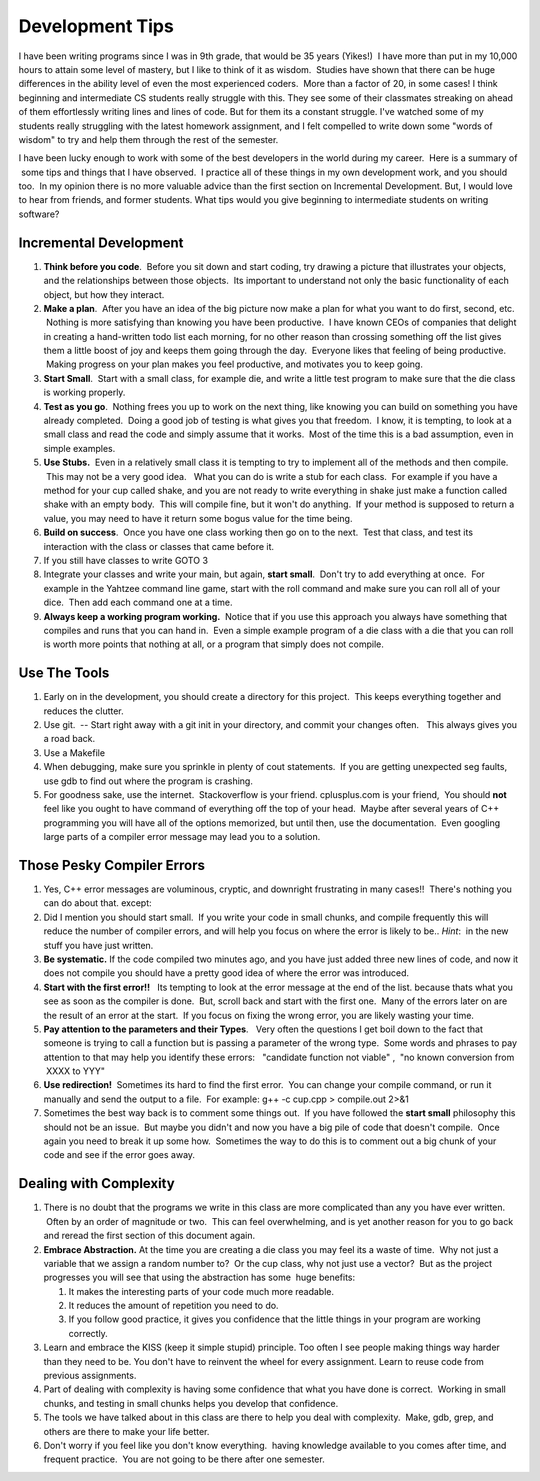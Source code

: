 .. title: Development Tips
.. slug: development-tips
.. date: 2014/05/06 11:14:28
.. tags: 
.. link: 
.. description: 
.. type: text

Development Tips
================

I have been writing programs since I was in 9th grade, that would be 35 years (Yikes!)  I have more than put in my 10,000 hours to attain some level of mastery, but I like to think of it as wisdom.  Studies have shown that there can be huge differences in the ability level of even the most experienced coders.  More than a factor of 20, in some cases! I think beginning and intermediate CS students really struggle with this.  They see some of their classmates streaking on ahead of them effortlessly writing lines and lines of code.  But for them its a constant struggle.  I've watched some of my students really struggling with the latest homework assignment, and I felt compelled to write down some "words of wisdom" to try and help them through the rest of the semester.


I have been lucky enough to work with some of the best developers in the world
during my career.   Here is a summary of  some tips and things that I have
observed.  I practice all of these things in my own development work, and you
should too.  In my opinion there is no more valuable advice than the first section on Incremental Development. But, I would love to hear from friends, and former students.  What tips would you give beginning to intermediate students on writing software?

Incremental Development
~~~~~~~~~~~~~~~~~~~~~~~

#. **Think before you code**.  Before you sit down and start coding, try
   drawing a picture that illustrates your objects, and the
   relationships between those objects.  Its important to understand not
   only the basic functionality of each object, but how they interact.
#. **Make a plan**.  After you have an idea of the big picture now make
   a plan for what you want to do first, second, etc.  Nothing is more
   satisfying than knowing you have been productive.  I have known CEOs
   of companies that delight in creating a hand-written todo list each
   morning, for no other reason than crossing something off the list
   gives them a little boost of joy and keeps them going through the
   day.  Everyone likes that feeling of being productive.  Making
   progress on your plan makes you feel productive, and motivates you to
   keep going.
#. **Start Small**.  Start with a small class, for example die, and
   write a little test program to make sure that the die class is
   working properly.  
#. **Test as you go**.  Nothing frees you up to work on the next thing,
   like knowing you can build on something you have already completed.
    Doing a good job of testing is what gives you that freedom.  I know,
   it is tempting, to look at a small class and read the code and simply
   assume that it works.  Most of the time this is a bad assumption,
   even in simple examples.
#. **Use Stubs.**  Even in a relatively small class it is tempting to
   try to implement all of the methods and then compile.  This may not
   be a very good idea.   What you can do is write a stub for each
   class.  For example if you have a method for your cup called shake,
   and you are not ready to write everything in shake just make a
   function called shake with an empty body.  This will compile fine,
   but it won't do anything.  If your method is supposed to return a
   value, you may need to have it return some bogus value for the time
   being.
#. **Build on success**.  Once you have one class working then go on to
   the next.  Test that class, and test its interaction with the class
   or classes that came before it.
#. If you still have classes to write GOTO 3
#. Integrate your classes and write your main, but again, **start
   small**.  Don't try to add everything at once.  For example in the
   Yahtzee command line game, start with the roll command and make sure
   you can roll all of your dice.  Then add each command one at a time.
#. **Always keep a working program working.**  Notice that if you use
   this approach you always have something that compiles and runs that
   you can hand in.  Even a simple example program of a die class with a
   die that you can roll is worth more points that nothing at all, or a
   program that simply does not compile.

Use The Tools
~~~~~~~~~~~~~

#. Early on in the development, you should create a directory for this
   project.  This keeps everything together and reduces the clutter.
#. Use git.  -- Start right away with a git init in your directory, and
   commit your changes often.   This always gives you a road back.
#. Use a Makefile
#. When debugging, make sure you sprinkle in plenty of cout statements.
    If you are getting unexpected seg faults, use gdb to find out where
   the program is crashing.
#. For goodness sake, use the internet.  Stackoverflow is your friend.
   cplusplus.com is your friend,  You should **not** feel like you ought
   to have command of everything off the top of your head.  Maybe after
   several years of C++ programming you will have all of the options
   memorized, but until then, use the documentation.  Even googling
   large parts of a compiler error message may lead you to a solution.

Those Pesky Compiler Errors
~~~~~~~~~~~~~~~~~~~~~~~~~~~

#. Yes, C++ error messages are voluminous, cryptic, and downright
   frustrating in many cases!!  There's nothing you can do about that.
   except:
#. Did I mention you should start small.  If you write your code in
   small chunks, and compile frequently this will reduce the number of
   compiler errors, and will help you focus on where the error is likely
   to be.. *Hint*:  in the new stuff you have just written.
#. **Be systematic.**  If the code compiled two minutes ago, and you have
   just added three new lines of code, and now it does not compile you
   should have a pretty good idea of where the error was introduced.
#. **Start with the first error!!**   Its tempting to look at the error
   message at the end of the list. because thats what you see as soon as
   the compiler is done.  But, scroll back and start with the first one.
    Many of the errors later on are the result of an error at the start.
    If you focus on fixing the wrong error, you are likely wasting your
   time.
#. **Pay attention to the parameters and their Types**.   Very often the
   questions I get boil down to the fact that someone is trying to call
   a function but is passing a parameter of the wrong type.  Some words
   and phrases to pay attention to that may help you identify these
   errors:   "candidate function not viable" ,  "no known conversion
   from  XXXX to YYY"
#. **Use redirection!**  Sometimes its hard to find the first error.
    You can change your compile command, or run it manually and send the
   output to a file.  For example: g++ -c cup.cpp > compile.out 2>&1
#. Sometimes the best way back is to comment some things out.  If you
   have followed the **start small** philosophy this should not be an
   issue.  But maybe you didn't and now you have a big pile of code that
   doesn't compile.  Once again you need to break it up some how.
    Sometimes the way to do this is to comment out a big chunk of your
   code and see if the error goes away.

Dealing with Complexity
~~~~~~~~~~~~~~~~~~~~~~~

#. There is no doubt that the programs we write in this class are more
   complicated than any you have ever written.  Often by an order of
   magnitude or two.  This can feel overwhelming, and is yet another
   reason for you to go back and reread the first section of this
   document again.
#. **Embrace Abstraction.** At the time you are creating a die class you
   may feel its a waste of time.  Why not just a variable that we assign
   a random number to?  Or the cup class, why not just use a vector?
    But as the project progresses you will see that using the
   abstraction has some  huge benefits:

   #. It makes the interesting parts of your code much more readable.
   #. It reduces the amount of repetition you need to do.
   #. If you follow good practice, it gives you confidence that the
      little things in your program are working correctly.

#. Learn and embrace the KISS (keep it simple stupid) principle.  Too 
   often I see people making things way harder than they need to be.
   You don't have to reinvent the wheel for every assignment.  Learn 
   to reuse code from previous assignments.
#. Part of dealing with complexity is having some confidence that what
   you have done is correct.  Working in small chunks, and testing in
   small chunks helps you develop that confidence.
#. The tools we have talked about in this class are there to help you
   deal with complexity.  Make, gdb, grep, and others are there to make
   your life better.
#. Don't worry if you feel like you don't know everything.  having
   knowledge available to you comes after time, and frequent practice.
    You are not going to be there after one semester.


